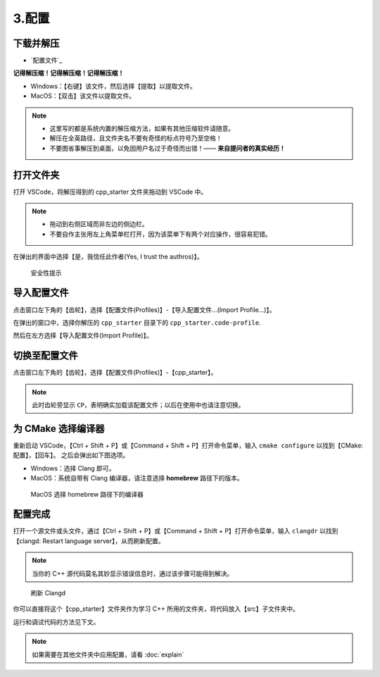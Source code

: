 #######
3.配置
#######


.. ref:: download_and_unzip

下载并解压
**********

- `配置文件`_


**记得解压缩！记得解压缩！记得解压缩！**

- Windows：【右键】该文件，然后选择【提取】以提取文件。
- MacOS：【双击】该文件以提取文件。

.. note::

  - 这里写的都是系统内置的解压缩方法，如果有其他压缩软件请随意。
  - 解压在全英路径，且文件夹名不要有奇怪的标点符号乃至空格！
  - 不要图省事解压到桌面，以免因用户名过于奇怪而出错！—— **来自提问者的真实经历！**

.. ref:: open_the_folder

打开文件夹
**********

打开 VSCode，将解压得到的 cpp_starter 文件夹拖动到 VSCode 中。

.. note::

  - 拖动到右侧区域而非左边的侧边栏。
  - 不要自作主张用左上角菜单栏打开，因为该菜单下有两个对应操作，很容易犯错。

在弹出的界面中选择【是，我信任此作者(Yes, I trust the authros)】。

.. figure:: _img/VSCode_安全性.png

   安全性提示

导入配置文件
*************

点击窗口左下角的【齿轮】，选择【配置文件(Profiles)】-【导入配置文件...(Import Profile...)】。

在弹出的窗口中，选择你解压的 ``cpp_starter`` 目录下的 ``cpp_starter.code-profile``.

然后在左方选择【导入配置文件(Import Profile)】。

切换至配置文件
**************

点击窗口左下角的【齿轮】，选择【配置文件(Profiles)】-【cpp_starter】。

.. note::

  此时齿轮旁显示 ``CP``，表明确实加载该配置文件；以后在使用中也请注意切换。

为 CMake 选择编译器
*******************

重新启动 VSCode，【Ctrl + Shift + P】或【Command + Shift + P】打开命令菜单，输入 ``cmake configure`` 以找到【CMake: 配置】，【回车】。
之后会弹出如下图选项。

- Windows：选择 Clang 即可。
- MacOS：系统自带有 Clang 编译器，请注意选择 **homebrew** 路径下的版本。

.. figure:: /_img/MacOS_选择编译器.png

   MacOS 选择 homebrew 路径下的编译器

配置完成
********

打开一个源文件或头文件，通过【Ctrl + Shift + P】或【Command + Shift + P】打开命令菜单，输入 ``clangdr`` 以找到【clangd: Restart language server】，从而刷新配置。

.. note::

  当你的 C++ 源代码莫名其妙显示错误信息时，通过该步骤可能得到解决。

.. figure:: /_img/VSCode_刷新_clangd.png

   刷新 Clangd

你可以直接将这个【cpp_starter】文件夹作为学习 C++ 所用的文件夹，将代码放入【src】子文件夹中。

运行和调试代码的方法见下文。

.. note::

  如果需要在其他文件夹中应用配置，请看 :doc:`explain`